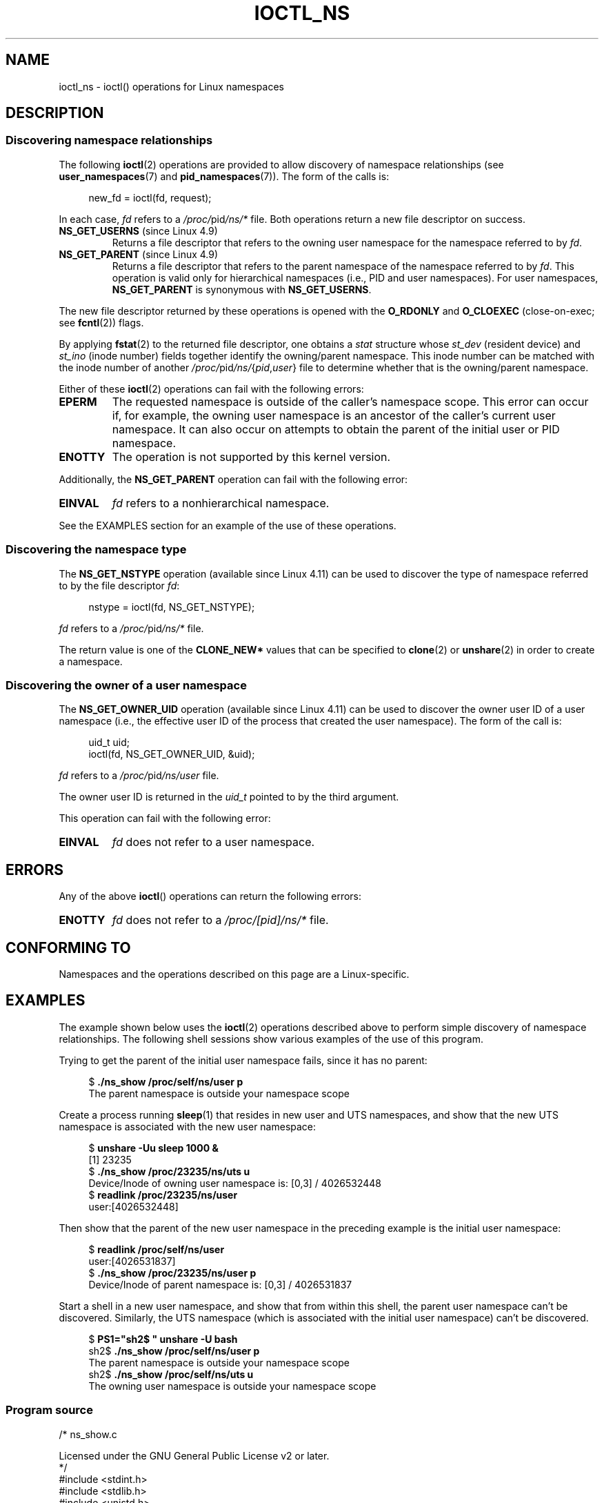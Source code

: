.\" Copyright (c) 2017 by Michael Kerrisk <mtk.manpages@gmail.com>
.\"
.\" SPDX-License-Identifier: Linux-man-pages-copyleft
.\"
.\"
.TH IOCTL_NS 2 2021-03-22 "Linux" "Linux Programmer's Manual"
.SH NAME
ioctl_ns \- ioctl() operations for Linux namespaces
.SH DESCRIPTION
.\" ============================================================
.\"
.SS Discovering namespace relationships
The following
.BR ioctl (2)
operations are provided to allow discovery of namespace relationships (see
.BR user_namespaces (7)
and
.BR pid_namespaces (7)).
The form of the calls is:
.PP
.in +4n
.EX
new_fd = ioctl(fd, request);
.EE
.in
.PP
In each case,
.I fd
refers to a
.IR /proc/ pid /ns/*
file.
Both operations return a new file descriptor on success.
.TP
.BR NS_GET_USERNS " (since Linux 4.9)"
.\" commit bcac25a58bfc6bd79191ac5d7afb49bea96da8c9
.\" commit 6786741dbf99e44fb0c0ed85a37582b8a26f1c3b
Returns a file descriptor that refers to the owning user namespace
for the namespace referred to by
.IR fd .
.TP
.BR NS_GET_PARENT " (since Linux 4.9)"
.\" commit a7306ed8d94af729ecef8b6e37506a1c6fc14788
Returns a file descriptor that refers to the parent namespace of
the namespace referred to by
.IR fd .
This operation is valid only for hierarchical namespaces
(i.e., PID and user namespaces).
For user namespaces,
.B NS_GET_PARENT
is synonymous with
.BR NS_GET_USERNS .
.PP
The new file descriptor returned by these operations is opened with the
.B O_RDONLY
and
.B O_CLOEXEC
(close-on-exec; see
.BR fcntl (2))
flags.
.PP
By applying
.BR fstat (2)
to the returned file descriptor, one obtains a
.I stat
structure whose
.I st_dev
(resident device) and
.I st_ino
(inode number) fields together identify the owning/parent namespace.
This inode number can be matched with the inode number of another
.IR /proc/ pid /ns/ { pid , user }
file to determine whether that is the owning/parent namespace.
.PP
Either of these
.BR ioctl (2)
operations can fail with the following errors:
.TP
.B EPERM
The requested namespace is outside of the caller's namespace scope.
This error can occur if, for example, the owning user namespace is an
ancestor of the caller's current user namespace.
It can also occur on attempts to obtain the parent of the initial
user or PID namespace.
.TP
.B ENOTTY
The operation is not supported by this kernel version.
.PP
Additionally, the
.B NS_GET_PARENT
operation can fail with the following error:
.TP
.B EINVAL
.I fd
refers to a nonhierarchical namespace.
.PP
See the EXAMPLES section for an example of the use of these operations.
.\" ============================================================
.\"
.SS Discovering the namespace type
The
.B NS_GET_NSTYPE
.\" commit e5ff5ce6e20ee22511398bb31fb912466cf82a36
operation (available since Linux 4.11) can be used to discover
the type of namespace referred to by the file descriptor
.IR fd :
.PP
.in +4n
.EX
nstype = ioctl(fd, NS_GET_NSTYPE);
.EE
.in
.PP
.I fd
refers to a
.IR /proc/ pid /ns/*
file.
.PP
The return value is one of the
.B CLONE_NEW*
values that can be specified to
.BR clone (2)
or
.BR unshare (2)
in order to create a namespace.
.\" ============================================================
.\"
.SS Discovering the owner of a user namespace
The
.B NS_GET_OWNER_UID
.\" commit 015bb305b8ebe8d601a238ab70ebdc394c7a19ba
operation (available since Linux 4.11) can be used to discover
the owner user ID of a user namespace (i.e., the effective user ID
of the process that created the user namespace).
The form of the call is:
.PP
.in +4n
.EX
uid_t uid;
ioctl(fd, NS_GET_OWNER_UID, &uid);
.EE
.in
.PP
.I fd
refers to a
.IR /proc/ pid /ns/user
file.
.PP
The owner user ID is returned in the
.I uid_t
pointed to by the third argument.
.PP
This operation can fail with the following error:
.TP
.B EINVAL
.I fd
does not refer to a user namespace.
.SH ERRORS
Any of the above
.BR ioctl ()
operations can return the following errors:
.TP
.B ENOTTY
.I fd
does not refer to a
.I /proc/[pid]/ns/*
file.
.SH CONFORMING TO
Namespaces and the operations described on this page are a Linux-specific.
.SH EXAMPLES
The example shown below uses the
.BR ioctl (2)
operations described above to perform simple
discovery of namespace relationships.
The following shell sessions show various examples of the use
of this program.
.PP
Trying to get the parent of the initial user namespace fails,
since it has no parent:
.PP
.in +4n
.EX
$ \fB./ns_show /proc/self/ns/user p\fP
The parent namespace is outside your namespace scope
.EE
.in
.PP
Create a process running
.BR sleep (1)
that resides in new user and UTS namespaces,
and show that the new UTS namespace is associated with the new user namespace:
.PP
.in +4n
.EX
$ \fBunshare \-Uu sleep 1000 &\fP
[1] 23235
$ \fB./ns_show /proc/23235/ns/uts u\fP
Device/Inode of owning user namespace is: [0,3] / 4026532448
$ \fBreadlink /proc/23235/ns/user\fP
user:[4026532448]
.EE
.in
.PP
Then show that the parent of the new user namespace in the preceding
example is the initial user namespace:
.PP
.in +4n
.EX
$ \fBreadlink /proc/self/ns/user\fP
user:[4026531837]
$ \fB./ns_show /proc/23235/ns/user p\fP
Device/Inode of parent namespace is: [0,3] / 4026531837
.EE
.in
.PP
Start a shell in a new user namespace, and show that from within
this shell, the parent user namespace can't be discovered.
Similarly, the UTS namespace
(which is associated with the initial user namespace)
can't be discovered.
.PP
.in +4n
.EX
$ \fBPS1="sh2$ " unshare \-U bash\fP
sh2$ \fB./ns_show /proc/self/ns/user p\fP
The parent namespace is outside your namespace scope
sh2$ \fB./ns_show /proc/self/ns/uts u\fP
The owning user namespace is outside your namespace scope
.EE
.in
.SS Program source
\&
.EX
/* ns_show.c

   Licensed under the GNU General Public License v2 or later.
*/
#include <stdint.h>
#include <stdlib.h>
#include <unistd.h>
#include <stdio.h>
#include <fcntl.h>
#include <string.h>
#include <sys/stat.h>
#include <sys/ioctl.h>
#include <errno.h>
#include <sys/sysmacros.h>

#ifndef NS_GET_USERNS
#define NSIO    0xb7
#define NS_GET_USERNS   _IO(NSIO, 0x1)
#define NS_GET_PARENT   _IO(NSIO, 0x2)
#endif

int
main(int argc, char *argv[])
{
    int fd, userns_fd, parent_fd;
    struct stat sb;

    if (argc < 2) {
        fprintf(stderr, "Usage: %s /proc/[pid]/ns/[file] [p|u]\en",
                argv[0]);
        fprintf(stderr, "\enDisplay the result of one or both "
                "of NS_GET_USERNS (u) or NS_GET_PARENT (p)\en"
                "for the specified /proc/[pid]/ns/[file]. If neither "
                "\(aqp\(aq nor \(aqu\(aq is specified,\en"
                "NS_GET_USERNS is the default.\en");
        exit(EXIT_FAILURE);
    }

    /* Obtain a file descriptor for the \(aqns\(aq file specified
       in argv[1]. */

    fd = open(argv[1], O_RDONLY);
    if (fd == \-1) {
        perror("open");
        exit(EXIT_FAILURE);
    }

    /* Obtain a file descriptor for the owning user namespace and
       then obtain and display the inode number of that namespace. */

    if (argc < 3 || strchr(argv[2], \(aqu\(aq)) {
        userns_fd = ioctl(fd, NS_GET_USERNS);

        if (userns_fd == \-1) {
            if (errno == EPERM)
                printf("The owning user namespace is outside "
                        "your namespace scope\en");
            else
               perror("ioctl\-NS_GET_USERNS");
            exit(EXIT_FAILURE);
         }

        if (fstat(userns_fd, &sb) == \-1) {
            perror("fstat\-userns");
            exit(EXIT_FAILURE);
        }
        printf("Device/Inode of owning user namespace is: "
                "[%jx,%jx] / %ju\en",
                (uintmax_t) major(sb.st_dev),
                (uintmax_t) minor(sb.st_dev),
                (uintmax_t) sb.st_ino);

        close(userns_fd);
    }

    /* Obtain a file descriptor for the parent namespace and
       then obtain and display the inode number of that namespace. */

    if (argc > 2 && strchr(argv[2], \(aqp\(aq)) {
        parent_fd = ioctl(fd, NS_GET_PARENT);

        if (parent_fd == \-1) {
            if (errno == EINVAL)
                printf("Can\(aq get parent namespace of a "
                        "nonhierarchical namespace\en");
            else if (errno == EPERM)
                printf("The parent namespace is outside "
                        "your namespace scope\en");
            else
                perror("ioctl\-NS_GET_PARENT");
            exit(EXIT_FAILURE);
        }

        if (fstat(parent_fd, &sb) == \-1) {
            perror("fstat\-parentns");
            exit(EXIT_FAILURE);
        }
        printf("Device/Inode of parent namespace is: [%jx,%jx] / %ju\en",
                (uintmax_t) major(sb.st_dev),
                (uintmax_t) minor(sb.st_dev),
                (uintmax_t) sb.st_ino);

        close(parent_fd);
    }

    exit(EXIT_SUCCESS);
}
.EE
.SH SEE ALSO
.BR fstat (2),
.BR ioctl (2),
.BR proc (5),
.BR namespaces (7)
